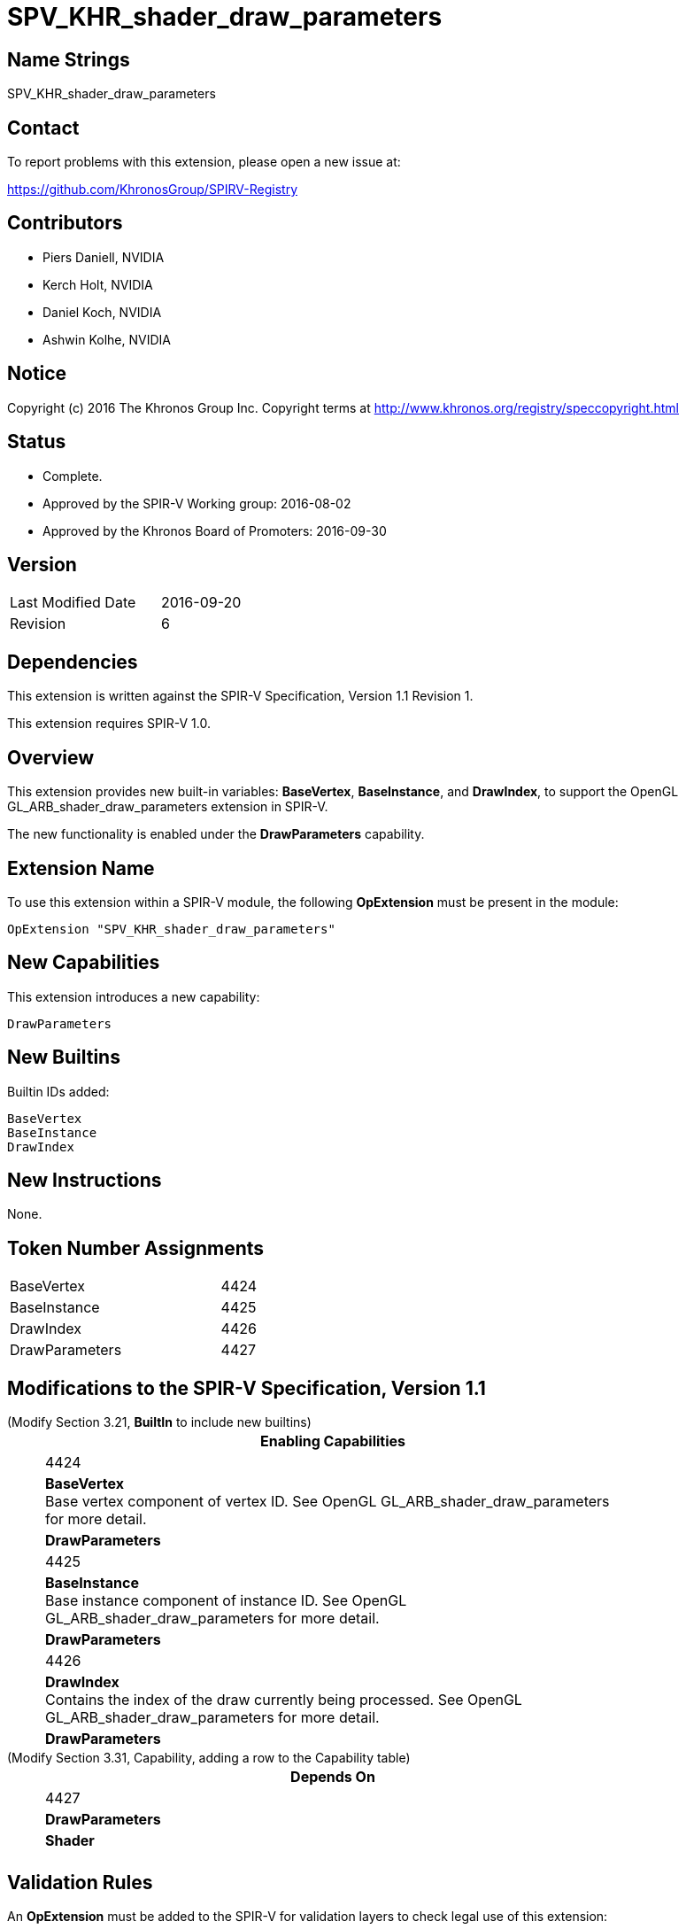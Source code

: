 SPV_KHR_shader_draw_parameters
==============================

Name Strings
------------

SPV_KHR_shader_draw_parameters

Contact
-------

To report problems with this extension, please open a new issue at:

https://github.com/KhronosGroup/SPIRV-Registry

Contributors
------------

- Piers Daniell, NVIDIA
- Kerch Holt, NVIDIA
- Daniel Koch, NVIDIA
- Ashwin Kolhe, NVIDIA

Notice
------

Copyright (c) 2016 The Khronos Group Inc. Copyright terms at
http://www.khronos.org/registry/speccopyright.html


Status
------

- Complete.
- Approved by the SPIR-V Working group: 2016-08-02
- Approved by the Khronos Board of Promoters: 2016-09-30

Version
-------

[width="40%",cols="25,25"]
|========================================
| Last Modified Date | 2016-09-20
| Revision           | 6
|========================================

Dependencies
------------

This extension is written against the SPIR-V Specification,
Version 1.1 Revision 1.

This extension requires SPIR-V 1.0.

Overview
--------

This extension provides new built-in variables: *BaseVertex*, *BaseInstance*, and
*DrawIndex*, to support the OpenGL GL_ARB_shader_draw_parameters extension in SPIR-V.

The new functionality is enabled under the *DrawParameters* capability.

Extension Name
--------------

To use this extension within a SPIR-V module, the following
*OpExtension* must be present in the module:

----
OpExtension "SPV_KHR_shader_draw_parameters"
----

New Capabilities
----------------

This extension introduces a new capability:

----
DrawParameters
----


New Builtins
------------

Builtin IDs added:

----
BaseVertex
BaseInstance
DrawIndex
----

New Instructions
----------------

None.


Token Number Assignments
------------------------

[width="40%"]
[cols="70%,30%"]
[grid="rows"]
|====
|BaseVertex|4424
|BaseInstance|4425
|DrawIndex|4426
|DrawParameters|4427
|====

Modifications to the SPIR-V Specification, Version 1.1
------------------------------------------------------

(Modify Section 3.21, *BuiltIn* to include new builtins) ::
+
--
[cols="1^.^,20,8^",options="header",width = "80%"]
|====
2+^.^| BuiltIn| Enabling Capabilities
| 4424 | *BaseVertex* +
Base vertex component of vertex ID. See OpenGL
GL_ARB_shader_draw_parameters for more detail.
| *DrawParameters*
| 4425 | *BaseInstance* +
Base instance component of instance ID. See OpenGL
GL_ARB_shader_draw_parameters for more detail.
| *DrawParameters*
| 4426 | *DrawIndex* +
Contains the index of the draw currently being processed.
See OpenGL GL_ARB_shader_draw_parameters for more detail.
| *DrawParameters*
|====
--

(Modify Section 3.31, Capability, adding a row to the Capability table) ::
+
--
[cols="1^.^,10,8^",options="header",width = "80%"]
|====
2+^.^| Capability| Depends On
| 4427 | *DrawParameters* |  *Shader*  |
|====

--

Validation Rules
----------------

An *OpExtension* must be added to the SPIR-V for validation layers to check
legal use of this extension:

----
OpExtension "SPV_KHR_shader_draw_parameters"
----

Issues
------

None.

Revision History
----------------

[cols="5,15,15,70"]
[grid="rows"]
[options="header"]
|========================================
|Rev|Date|Author|Changes
|1|2016-05-31|Kerch Holt|*Initial revision*
|2|2016-05-31|Kerch Holt|Removed "BuiltIn" from name (used in header not doc).
|3|2016-08-07|Kerch Holt|Added extension number
|4|2016-08-19|Daniel Koch|drawID -> drawIndex, drop KHR and add DrawParameters
|5|2016-09-02|Kerch Holt|Renumbered tokens as per GitLab issue #52 in SPIR-V
|6|2016-09-20|Daniel Koch|Fix extension name in validation rules, standardize dates,
  remove extension number, update contributors
|========================================

